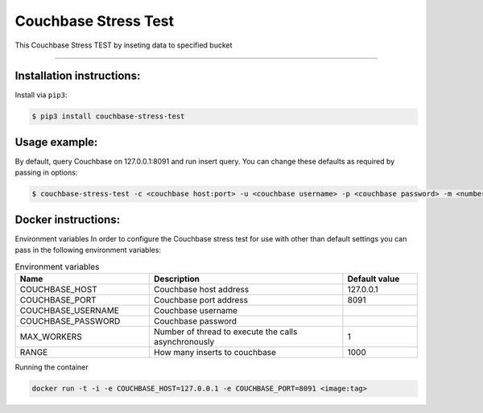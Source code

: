 =============================
Couchbase Stress Test
=============================

This Couchbase Stress TEST by inseting data to specified bucket

----------

Installation instructions:
--------------------------

Install via ``pip3``:

.. code-block::

   $ pip3 install couchbase-stress-test

Usage example:
--------------

By default, query Couchbase on 127.0.0.1:8091 and run insert query.
You can change these defaults as required by passing in options:

.. code-block::

   $ couchbase-stress-test -c <couchbase host:port> -u <couchbase username> -p <couchbase password> -m <number of thread to execute the calls asynchronously> - r <how many inserts to couchbase>

Docker instructions:
--------------------

Environment variables
In order to configure the Couchbase stress test for use with other than default settings you can pass in the
following environment variables:

.. csv-table:: Environment variables
   :header: "Name", "Description", "Default value"
   :widths: 18, 26, 10

   "COUCHBASE_HOST", "Couchbase host address", "127.0.0.1"
   "COUCHBASE_PORT", "Couchbase port address", "8091"
   "COUCHBASE_USERNAME", "Couchbase username",
   "COUCHBASE_PASSWORD", "Couchbase password",
   "MAX_WORKERS", "Number of thread to execute the calls asynchronously", "1"
   "RANGE", "How many inserts to couchbase", "1000"

Running the container

.. code-block::

   docker run -t -i -e COUCHBASE_HOST=127.0.0.1 -e COUCHBASE_PORT=8091 <image:tag>

